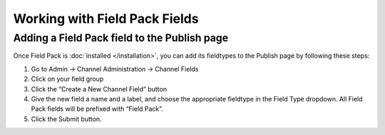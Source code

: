 Working with Field Pack Fields
==============================

Adding a Field Pack field to the Publish page
---------------------------------------------

Once Field Pack is :doc:`installed </installation>`, you can add its fieldtypes to the
Publish page by following these steps:

#. Go to Admin → Channel Administration → Channel Fields
#. Click on your field group
#. Click the “Create a New Channel Field” button
#. Give the new field a name and a label, and choose the appropriate
   fieldtype in the Field Type dropdown. All Field Pack fields will be prefixed with “Field Pack”.
#. Click the Submit button.
